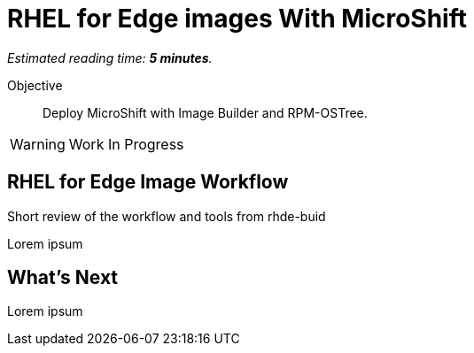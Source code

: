 :time_estimate: 5

= RHEL for Edge images With MicroShift

_Estimated reading time: *{time_estimate} minutes*._

Objective::

Deploy MicroShift with Image Builder and RPM-OSTree.

WARNING: Work In Progress

== RHEL for Edge Image Workflow

Short review of the workflow and tools from rhde-buid

Lorem ipsum

== What's Next

Lorem ipsum

